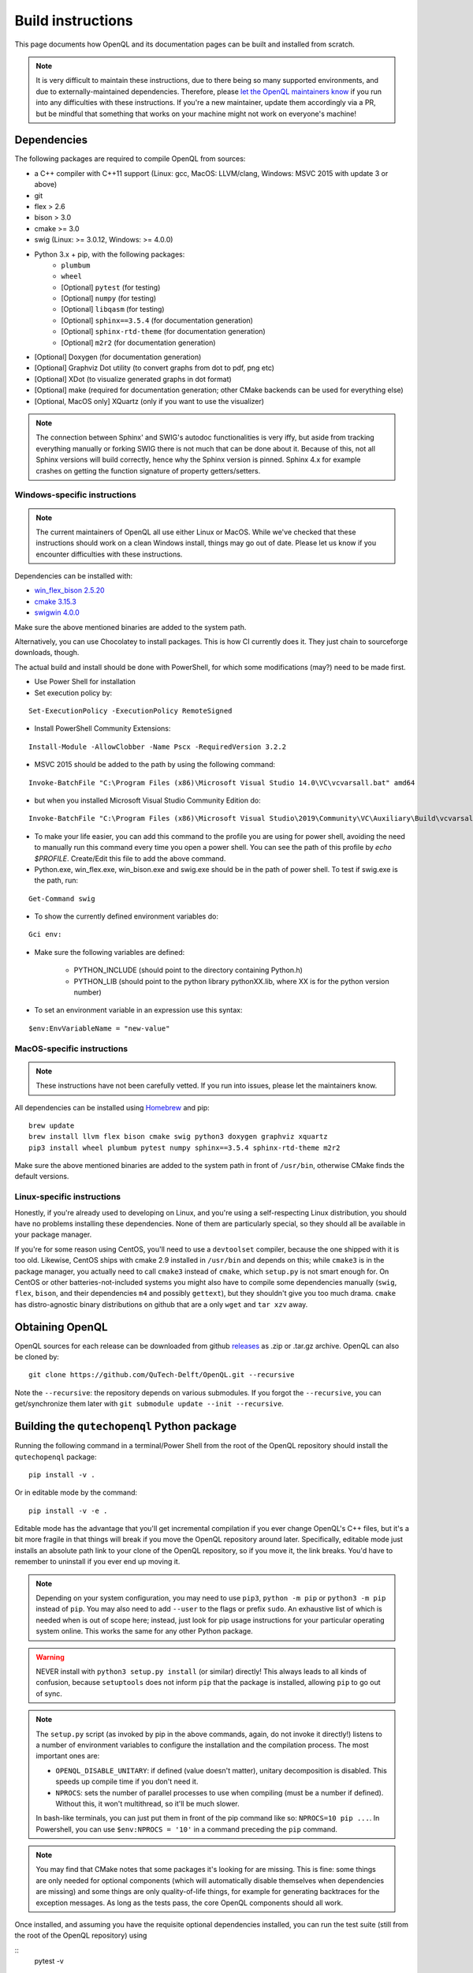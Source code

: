 .. _dev_build:

Build instructions
==================

This page documents how OpenQL and its documentation pages can be built and installed from scratch.

.. note::
   It is very difficult to maintain these instructions, due to there being so many supported environments,
   and due to externally-maintained dependencies. Therefore, please
   `let the OpenQL maintainers know <https://github.com/QuTech-Delft/OpenQL/issues/new>`_ if you run into any
   difficulties with these instructions. If you're a new maintainer, update them accordingly via a PR, but
   be mindful that something that works on your machine might not work on everyone's machine!

Dependencies
------------

The following packages are required to compile OpenQL from sources:

- a C++ compiler with C++11 support (Linux: gcc, MacOS: LLVM/clang, Windows: MSVC 2015 with update 3 or above)
- git
- flex > 2.6
- bison > 3.0
- cmake >= 3.0
- swig (Linux: >= 3.0.12, Windows: >= 4.0.0)
- Python 3.x + pip, with the following packages:
   - ``plumbum``
   - ``wheel``
   - [Optional] ``pytest`` (for testing)
   - [Optional] ``numpy`` (for testing)
   - [Optional] ``libqasm`` (for testing)
   - [Optional] ``sphinx==3.5.4`` (for documentation generation)
   - [Optional] ``sphinx-rtd-theme`` (for documentation generation)
   - [Optional] ``m2r2`` (for documentation generation)
- [Optional] Doxygen (for documentation generation)
- [Optional] Graphviz Dot utility (to convert graphs from dot to pdf, png etc)
- [Optional] XDot (to visualize generated graphs in dot format)
- [Optional] make (required for documentation generation; other CMake backends can be used for everything else)
- [Optional, MacOS only] XQuartz (only if you want to use the visualizer)

.. note::
   The connection between Sphinx' and SWIG's autodoc functionalities is very iffy, but aside from tracking everything
   manually or forking SWIG there is not much that can be done about it. Because of this, not all Sphinx versions will
   build correctly, hence why the Sphinx version is pinned. Sphinx 4.x for example crashes on getting the function
   signature of property getters/setters.

Windows-specific instructions
^^^^^^^^^^^^^^^^^^^^^^^^^^^^^

.. note::
   The current maintainers of OpenQL all use either Linux or MacOS. While we've checked that these instructions
   should work on a clean Windows install, things may go out of date. Please let us know if you encounter
   difficulties with these instructions.

Dependencies can be installed with:

- `win_flex_bison 2.5.20 <https://sourceforge.net/projects/winflexbison/files/win_flex_bison-2.5.20.zip/download>`_
- `cmake 3.15.3 <https://github.com/Kitware/CMake/releases/download/v3.15.3/cmake-3.15.3-win64-x64.msi>`_
- `swigwin 4.0.0 <https://sourceforge.net/projects/swig/files/swigwin/swigwin-4.0.0/swigwin-4.0.0.zip/download>`_

Make sure the above mentioned binaries are added to the system path.

Alternatively, you can use Chocolatey to install packages. This is how CI currently does it. They just chain to
sourceforge downloads, though.

The actual build and install should be done with PowerShell, for which some modifications (may?) need to be made
first.

- Use Power Shell for installation
- Set execution policy by:

::

    Set-ExecutionPolicy -ExecutionPolicy RemoteSigned

- Install PowerShell Community Extensions:

::

    Install-Module -AllowClobber -Name Pscx -RequiredVersion 3.2.2

- MSVC 2015 should be added to the path by using the following command:

::

    Invoke-BatchFile "C:\Program Files (x86)\Microsoft Visual Studio 14.0\VC\vcvarsall.bat" amd64

- but when you installed Microsoft Visual Studio Community Edition do:

::

    Invoke-BatchFile "C:\Program Files (x86)\Microsoft Visual Studio\2019\Community\VC\Auxiliary\Build\vcvarsall.bat" amd64

- To make your life easier, you can add this command to the profile you are using for power shell, avoiding the need to manually run this command every time you open a power shell. You can see the path of this profile by `echo $PROFILE`. Create/Edit this file to add the above command.

- Python.exe, win_flex.exe, win_bison.exe and swig.exe should be in the path of power shell. To test if swig.exe is the path, run:

::

    Get-Command swig

- To show the currently defined environment variables do:

::

    Gci env:

- Make sure the following variables are defined:

    - PYTHON_INCLUDE (should point to the directory containing Python.h)
    - PYTHON_LIB (should point to the python library pythonXX.lib, where XX is for the python version number)

- To set an environment variable in an expression use this syntax:

::

    $env:EnvVariableName = "new-value"

MacOS-specific instructions
^^^^^^^^^^^^^^^^^^^^^^^^^^^

.. note::
   These instructions have not been carefully vetted. If you run into issues, please let the maintainers know.

All dependencies can be installed using `Homebrew <https://brew.sh>`_ and pip:

::

    brew update
    brew install llvm flex bison cmake swig python3 doxygen graphviz xquartz
    pip3 install wheel plumbum pytest numpy sphinx==3.5.4 sphinx-rtd-theme m2r2

Make sure the above mentioned binaries are added to the system path in front of ``/usr/bin``, otherwise CMake finds the default versions.

Linux-specific instructions
^^^^^^^^^^^^^^^^^^^^^^^^^^^

Honestly, if you're already used to developing on Linux, and you're using a self-respecting Linux
distribution, you should have no problems installing these dependencies. None of them are particularly
special, so they should all be available in your package manager.

If you're for some reason using CentOS, you'll need to use a ``devtoolset`` compiler, because the one
shipped with it is too old. Likewise, CentOS ships with cmake 2.9 installed in ``/usr/bin`` and depends
on this; while ``cmake3`` is in the package manager, you actually need to call ``cmake3`` instead of
``cmake``, which ``setup.py`` is not smart enough for. On CentOS or other batteries-not-included systems
you might also have to compile some dependencies manually (``swig``, ``flex``, ``bison``, and their
dependencies ``m4`` and possibly ``gettext``), but they shouldn't give you too much drama. ``cmake`` has
distro-agnostic binary distributions on github that are a only ``wget`` and ``tar xzv`` away.


Obtaining OpenQL
----------------

OpenQL sources for each release can be downloaded from github
`releases <https://github.com/QuTech-Delft/OpenQL/releases>`_ as .zip or .tar.gz archive. OpenQL can also be
cloned by:

::

    git clone https://github.com/QuTech-Delft/OpenQL.git --recursive

Note the ``--recursive``: the repository depends on various submodules. If you forgot the ``--recursive``,
you can get/synchronize them later with ``git submodule update --init --recursive``.


Building the ``qutechopenql`` Python package
--------------------------------------------

Running the following command in a terminal/Power Shell from the root of the OpenQL repository should install the
``qutechopenql`` package:

::

    pip install -v .

Or in editable mode by the command:

::

    pip install -v -e .

Editable mode has the advantage that you'll get incremental compilation if you ever change OpenQL's C++ files, but it's
a bit more fragile in that things will break if you move the OpenQL repository around later. Specifically, editable mode
just installs an absolute path link to your clone of the OpenQL repository, so if you move it, the link breaks. You'd have
to remember to uninstall if you ever end up moving it.

.. note::
   Depending on your system configuration, you may need to use ``pip3``, ``python -m pip`` or ``python3 -m pip`` instead
   of ``pip``. You may also need to add ``--user`` to the flags or prefix ``sudo``. An exhaustive list of which is needed
   when is out of scope here; instead, just look for pip usage instructions for your particular operating system online.
   This works the same for any other Python package.

.. warning::
   NEVER install with ``python3 setup.py install`` (or similar) directly! This always leads to all kinds of confusion,
   because ``setuptools`` does not inform ``pip`` that the package is installed, allowing ``pip`` to go out of sync.

.. note::
   The ``setup.py`` script (as invoked by pip in the above commands, again, do not invoke it directly!) listens to a number
   of environment variables to configure the installation and the compilation process. The most important ones are:

   - ``OPENQL_DISABLE_UNITARY``: if defined (value doesn't matter), unitary decomposition is disabled. This speeds up
     compile time if you don't need it.
   - ``NPROCS``: sets the number of parallel processes to use when compiling (must be a number if defined). Without
     this, it won't multithread, so it'll be much slower.

   In bash-like terminals, you can just put them in front of the pip command like so: ``NPROCS=10 pip ...``. In
   Powershell, you can use ``$env:NPROCS = '10'`` in a command preceding the ``pip`` command.

.. note::
   You may find that CMake notes that some packages it's looking for are missing. This is fine: some things are only
   needed for optional components (which will automatically disable themselves when dependencies are missing) and
   some things are only quality-of-life things, for example for generating backtraces for the exception messages.
   As long as the tests pass, the core OpenQL components should all work.

Once installed, and assuming you have the requisite optional dependencies installed, you can run the test suite (still
from the root of the OpenQL repository) using

::
    pytest -v

.. note::
   If ``pytest`` is unrecognized, you should be able to use ``python -m pytest`` or ``python3 -m pytest`` instead
   (making sure to use the same Python version that the ``pip`` you installed the package with corresponds to).

Conda vs pip
^^^^^^^^^^^^

A conda recipe also exists in the repository. However, it is in a state of disuse, as conda's ridiculous NP-complete
dependency solver implementation is too heavy for CI (it can take literal hours), and none of the maintainers use it.
Your mileage may vary.


Building the C++ tests and programs
-----------------------------------

Existing tests and programs can be compiled by the following instructions. You
can use any existing example as a starting point for your own programs, but
refer to ``examples/cpp-standalone-example`` for the build system.

The tests are run with the ``tests`` directory as the working directory, so
they can find their JSON files. The results end up in ``tests/test_output``.


Linux/MacOS
^^^^^^^^^^^

Existing tests and examples can be compiled and run using the following commands:

::

    mkdir cbuild
    cd cbuild
    cmake .. -DOPENQL_BUILD_TESTS=ON    # configure the build
    make                                # actually build OpenQL and the tests
    make test                           # run the tests


Windows
^^^^^^^

Existing tests and examples can be compiled and run using the following commands:

::

    mkdir cbuild
    cd cbuild
    cmake .. -DOPENQL_BUILD_TESTS=ON -DBUILD_SHARED_LIBS=OFF # configure the build
    cmake --build .                     # actually build OpenQL and the tests
    cmake --build . --target RUN_TESTS  # run the tests

.. note::

    ``-DBUILD_SHARED_LIBS=OFF`` is needed on Windows only because the
    executables can't find the OpenQL DLL in the build tree that MSVC
    generates, and static linking works around that. It works just fine when
    you manually place the DLL in the same directory as the test executables
    though, so this is just a limitation of the current build system for the
    tests.

Other CMake flags
^^^^^^^^^^^^^^^^^

CMake accepts a number of flags in addition to the ``-DOPENQL_BUILD_TESTS=ON``
flag used above:

 - ``-DWITH_UNITARY_DECOMPOSITION=OFF``: disables unitary composition (vastly
   speeds up compile time if you don't need it).
 - ``-DCMAKE_BUILD_TYPE=Debug``: builds in debug rather than release mode
   (less optimizations, more debug symbols).
 - ``-DBUILD_SHARED_LIBS=OFF``: build static libraries rather than dynamic
   ones. Note that static libraries are not nearly as well tested, but they
   should work if you need them.


Building the documentation
--------------------------

If you want, you can build the ReadTheDocs and doxygen documentation locally for your particular version of OpenQL.
Assuming you have installed the required dependencies to do so, the procedure is as follows.

::

    # first build/install the qutechopenql Python package!
    cd docs
    rm -rf doxygen      # optional: ensures all doxygen pages are rebuilt
    make clean          # optional: ensures all Sphinx pages are rebuilt
    make html

The main page for the documentation will be generated at ``docs/_build/html/index.html``.

.. note::
   The Doxygen pages are never automatically rebuilt, as there is no dependency analysis here. You will always need
   to remove the doxygen output directory manually before calling ``make html`` to trigger a rebuild.
